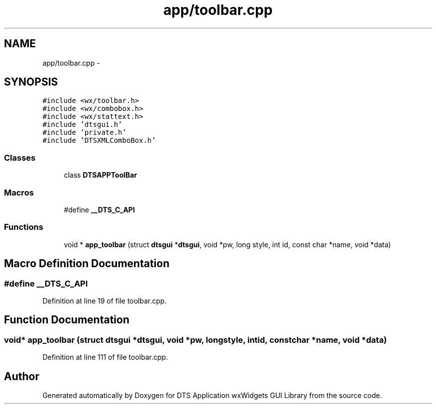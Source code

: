 .TH "app/toolbar.cpp" 3 "Wed Oct 9 2013" "Version 0.00" "DTS Application wxWidgets GUI Library" \" -*- nroff -*-
.ad l
.nh
.SH NAME
app/toolbar.cpp \- 
.SH SYNOPSIS
.br
.PP
\fC#include <wx/toolbar\&.h>\fP
.br
\fC#include <wx/combobox\&.h>\fP
.br
\fC#include <wx/stattext\&.h>\fP
.br
\fC#include 'dtsgui\&.h'\fP
.br
\fC#include 'private\&.h'\fP
.br
\fC#include 'DTSXMLComboBox\&.h'\fP
.br

.SS "Classes"

.in +1c
.ti -1c
.RI "class \fBDTSAPPToolBar\fP"
.br
.in -1c
.SS "Macros"

.in +1c
.ti -1c
.RI "#define \fB__DTS_C_API\fP"
.br
.in -1c
.SS "Functions"

.in +1c
.ti -1c
.RI "void * \fBapp_toolbar\fP (struct \fBdtsgui\fP *\fBdtsgui\fP, void *pw, long style, int id, const char *name, void *data)"
.br
.in -1c
.SH "Macro Definition Documentation"
.PP 
.SS "#define __DTS_C_API"

.PP
Definition at line 19 of file toolbar\&.cpp\&.
.SH "Function Documentation"
.PP 
.SS "void* app_toolbar (struct \fBdtsgui\fP *dtsgui, void *pw, longstyle, intid, const char *name, void *data)"

.PP
Definition at line 111 of file toolbar\&.cpp\&.
.SH "Author"
.PP 
Generated automatically by Doxygen for DTS Application wxWidgets GUI Library from the source code\&.
